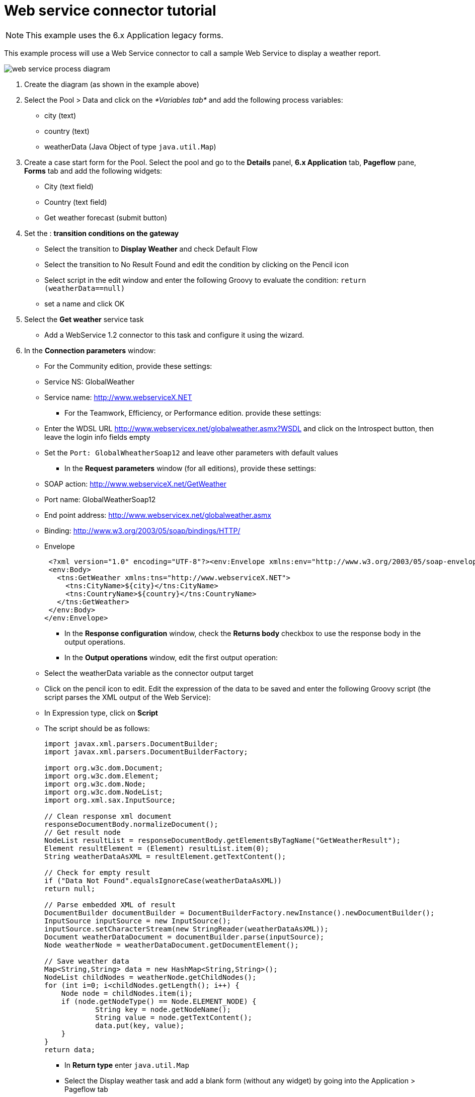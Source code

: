 = Web service connector tutorial

NOTE: This example uses the 6.x Application legacy forms.

This example process will use a Web Service connector to call a sample Web Service to display a weather report.

image::images/images-6_0/webservice_diagram.png[web service process diagram]

. Create the diagram (as shown in the example above)
. Select the Pool > Data and click on the _*Variables tab*_ and add the following process variables:
 ** city (text)
 ** country (text)
 ** weatherData (Java Object of type `java.util.Map`)
. Create a case start form for the Pool. Select the pool and go to the *Details* panel, *6.x Application* tab, *Pageflow* pane, *Forms* tab and add the following widgets:
 ** City (text field)
 ** Country (text field)
 ** Get weather forecast (submit button)
. Set the : *transition conditions on the gateway*
 ** Select the transition to *Display Weather* and check Default Flow
 ** Select the transition to No Result Found and edit the condition by clicking on the Pencil icon
 ** Select script in the edit window and enter the following Groovy to evaluate the condition:
  `return (weatherData==null)`
 ** set a name and click OK
. Select the *Get weather* service task
 ** Add a WebService 1.2 connector to this task and configure it using the wizard.
. In the *Connection parameters* window:
 ** For the Community edition, provide these settings:

 ** Service NS: GlobalWeather
 ** Service name: http://www.webserviceX.NET
      * For the Teamwork, Efficiency, or Performance edition. provide these settings:
 ** Enter the WDSL URL http://www.webservicex.net/globalweather.asmx?WSDL and click on the Introspect button, then leave the login info fields empty
 ** Set the `Port: GlobalWheatherSoap12` and leave other parameters with default values
      * In the *Request parameters* window (for all editions), provide these settings:
 ** SOAP action: http://www.webserviceX.net/GetWeather
 ** Port name: GlobalWeatherSoap12
 ** End point address: http://www.webservicex.net/globalweather.asmx
 ** Binding: http://www.w3.org/2003/05/soap/bindings/HTTP/
 ** Envelope
+
[source,xml]
----
 <?xml version="1.0" encoding="UTF-8"?><env:Envelope xmlns:env="http://www.w3.org/2003/05/soap-envelope">
 <env:Body>
   <tns:GetWeather xmlns:tns="http://www.webserviceX.NET">
     <tns:CityName>${city}</tns:CityName>
     <tns:CountryName>${country}</tns:CountryName>
   </tns:GetWeather>
 </env:Body>
</env:Envelope>
----

* In the *Response configuration* window, check the *Returns body* checkbox to use the response body in the output operations.
* In the *Output operations* window, edit the first output operation:
 ** Select the weatherData variable as the connector output target
 ** Click on the pencil icon to edit. Edit the expression of the data to be saved and enter the following Groovy script (the script parses the XML output of the Web Service):
 ** In Expression type, click on *Script*
 ** The script should be as follows:
+
[source,groovy]
----
import javax.xml.parsers.DocumentBuilder;
import javax.xml.parsers.DocumentBuilderFactory;

import org.w3c.dom.Document;
import org.w3c.dom.Element;
import org.w3c.dom.Node;
import org.w3c.dom.NodeList;
import org.xml.sax.InputSource;

// Clean response xml document
responseDocumentBody.normalizeDocument();
// Get result node
NodeList resultList = responseDocumentBody.getElementsByTagName("GetWeatherResult");
Element resultElement = (Element) resultList.item(0);
String weatherDataAsXML = resultElement.getTextContent();

// Check for empty result
if ("Data Not Found".equalsIgnoreCase(weatherDataAsXML))
return null;

// Parse embedded XML of result
DocumentBuilder documentBuilder = DocumentBuilderFactory.newInstance().newDocumentBuilder();
InputSource inputSource = new InputSource();
inputSource.setCharacterStream(new StringReader(weatherDataAsXML));
Document weatherDataDocument = documentBuilder.parse(inputSource);
Node weatherNode = weatherDataDocument.getDocumentElement();

// Save weather data
Map<String,String> data = new HashMap<String,String>();
NodeList childNodes = weatherNode.getChildNodes();
for (int i=0; i<childNodes.getLength(); i++) {
    Node node = childNodes.item(i);
    if (node.getNodeType() == Node.ELEMENT_NODE) {
            String key = node.getNodeName();
            String value = node.getTextContent();
            data.put(key, value);
    }
}
return data;
----
* In *Return type* enter `java.util.Map`
* Select the Display weather task and add a blank form (without any widget) by going into the Application > Pageflow tab
* In the form builder, drag and drop a table widget to create a table
* Select the table widget, click on the Data tab
* Click on *Edit as an expression*, then click on the pencil next to the first field (initial value)
 ** Use the following Script:
+
[source,groovy]
----
List<List<String>> table = new ArrayList<List<String>>();
Set<Entry<String,String>> weatherDataEntries = weatherData.entrySet();
for (Entry<String,String> entry : weatherDataEntries) {
    List<String> row = new ArrayList<String>();
    row.add(entry.getKey());
    row.add(entry.getValue());
    table.add(row);
}
return table;
----
* In *Return type* enter: `java.util.list`
* Create a submit button called *Close*
* Select the **No result found task **and add a blank form by going into the Application > Pageflow tab
 ** Add a message widget and sets its initial value to "`Sorry, no result found.`"
 ** Add a submit button and name it "`Close`"
* Once you have finished creating the diagram and configuring the tasks, the script and form fields, click *Run* to deploy and run the process in Bonita BPM Portal.
* In the first form, enter a country and a city e.g. France, Grenoble
* Click _*Get Weather Forecast*_
* Click _*Display weather*_

[discrete]
=== The Result

The result is a form displaying all the weather information retrieved, for Grenoble.

*Weather forecast*

|===
| Status | Success

| Time
| Jan 02, 2014 - 08:00 AM EST / 2014.01.02 1300 UTC

| RelativeHumidity
| 81%

| Temperature
| 51 F (11 C)

| Location
| Grenoble / St. Geoirs, France (LFLS) 45-22N 005-20E 386M

| DewPoint
| 46 F (8 C)

| Visibility
| greater than 7 mile(s):0

| Pressure
| 29.85 in. Hg (1011 hPa)

| Wind
| from the SSW (200 degrees) at 8 MPH (7 KT) (direction variable):0
|===
